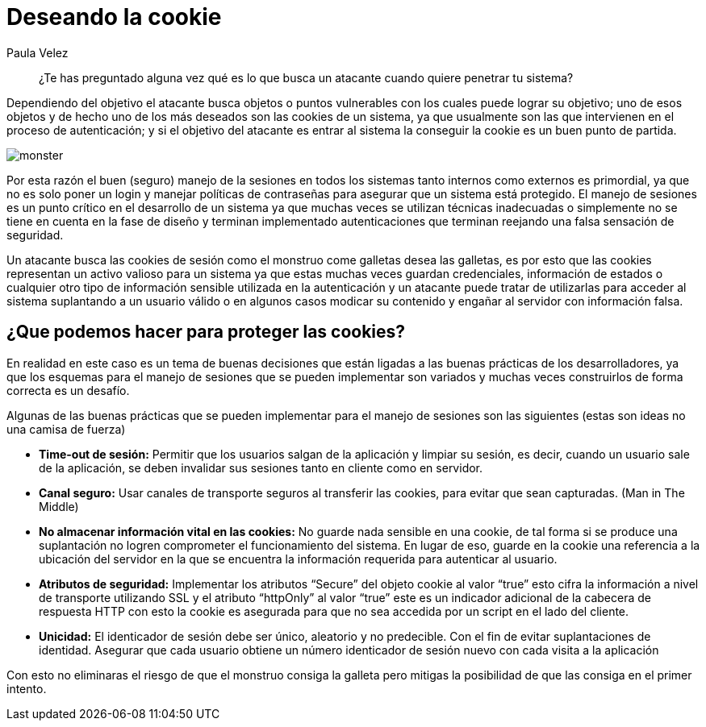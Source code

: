 :slug: deseando-cookie/
:date: 2016-09-13
:category: opiniones-de-seguridad
:tags: seguridad, sesión, cookie, proteger
:Image: cookie.png
:author: Paula Velez
:writer: paulav
:name: Paula Velez
:about1: Ingeniera en informatica
:about2: Viajar para correr es un mundo de posibilidades

= Deseando la cookie

[quote]
¿Te has preguntado alguna vez qué es lo que busca un atacante cuando quiere 
penetrar tu sistema?

Dependiendo del objetivo el atacante busca objetos o puntos vulnerables con los 
cuales puede lograr su objetivo; uno de esos objetos y de hecho uno de los más 
deseados son las cookies de un sistema, ya que usualmente son las que 
intervienen en el proceso de autenticación; y si el objetivo del atacante es 
entrar al sistema la conseguir la cookie es un buen punto de partida.

image::cookie-monster.png[monster]

Por esta razón el buen (seguro) manejo de la sesiones en todos los sistemas 
tanto internos como externos es primordial, ya que no es solo poner un login y 
manejar políticas de contraseñas para asegurar que un sistema está protegido. 
El manejo de sesiones es un punto crítico en el desarrollo de un sistema ya que 
muchas veces se utilizan técnicas inadecuadas o simplemente no se tiene en 
cuenta en la fase de diseño y terminan implementado autenticaciones que 
terminan reejando una falsa sensación de seguridad.

Un atacante busca las cookies de sesión como el monstruo come galletas desea 
las galletas, es por esto que las cookies representan un activo valioso para un 
sistema ya que estas muchas veces guardan credenciales, información de estados 
o cualquier otro tipo de información sensible utilizada en la autenticación y 
un atacante puede tratar de utilizarlas para acceder al sistema suplantando a 
un usuario válido o en algunos casos modicar su contenido y engañar al servidor 
con información falsa.

== ¿Que podemos hacer para proteger las cookies?

En realidad en este caso es un tema de buenas decisiones que están ligadas a 
las buenas prácticas de los desarrolladores, ya que los esquemas para el manejo 
de sesiones que se pueden implementar son variados y muchas veces construirlos 
de forma correcta es un desafío.

Algunas de las buenas prácticas que se pueden implementar para el manejo de 
sesiones son las siguientes (estas son ideas no una camisa de fuerza)

* *Time-out de sesión:* Permitir que los usuarios salgan de la aplicación y 
limpiar su sesión, es decir, cuando un usuario sale de la aplicación, se deben 
invalidar sus sesiones tanto en cliente como en servidor.
* *Canal seguro:* Usar canales de transporte seguros al transferir las cookies,
para evitar que sean capturadas. (Man in The Middle)
* *No almacenar información vital en las cookies:* No guarde nada sensible en 
una cookie, de tal forma si se produce una suplantación no logren comprometer 
el funcionamiento del sistema. En lugar de eso, guarde en la cookie una 
referencia a la ubicación del servidor en la que se encuentra la información 
requerida para autenticar al usuario.
* *Atributos de seguridad:* Implementar los atributos “Secure” del objeto 
cookie al valor “true” esto cifra la información a nivel de transporte 
utilizando SSL y el atributo “httpOnly” al valor “true” este es un indicador
adicional de la cabecera de respuesta HTTP con esto la cookie es asegurada para 
que no sea accedida por un script en el lado del cliente.
* *Unicidad:* El identicador de sesión debe ser único, aleatorio y no 
predecible. Con el fin de evitar suplantaciones de identidad. Asegurar que cada 
usuario obtiene un número identicador de sesión nuevo con cada visita a la 
aplicación

Con esto no eliminaras el riesgo de que el monstruo consiga la galleta pero
mitigas la posibilidad de que las consiga en el primer intento.
